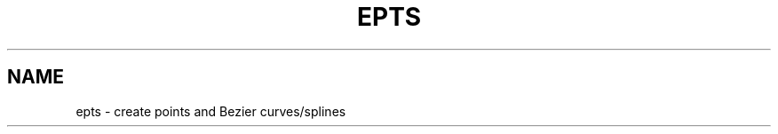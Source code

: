 .TH EPTS "1" "May 2018" "epts VERSION" "User Commands"
.SH NAME
epts \- create points and Bezier curves/splines


